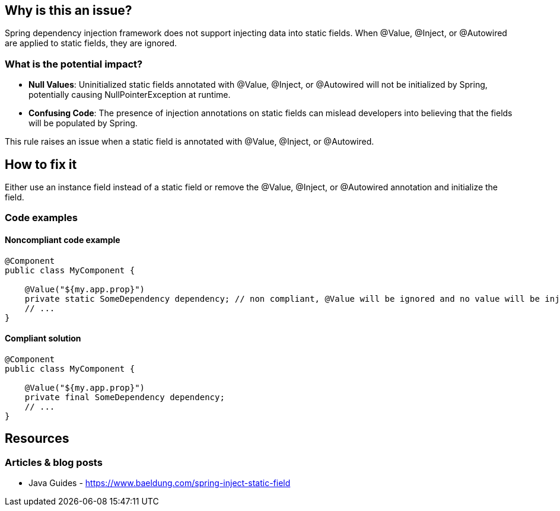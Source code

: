 == Why is this an issue?

Spring dependency injection framework does not support injecting data into static fields. When @Value, @Inject, or @Autowired are applied to static fields, they are ignored.

=== What is the potential impact?

* *Null Values*: Uninitialized static fields annotated with @Value, @Inject, or @Autowired will not be initialized by Spring, potentially causing NullPointerException at runtime.
* *Confusing Code*: The presence of injection annotations on static fields can mislead developers into believing that the fields will be populated by Spring.

This rule raises an issue when a static field is annotated with @Value, @Inject, or @Autowired.

== How to fix it

Either use an instance field instead of a static field or remove the @Value, @Inject, or @Autowired annotation and initialize the field.

=== Code examples

==== Noncompliant code example

[source,java,diff-id=1,diff-type=noncompliant]
----
@Component
public class MyComponent {

    @Value("${my.app.prop}")
    private static SomeDependency dependency; // non compliant, @Value will be ignored and no value will be injected
    // ...
}
----

==== Compliant solution

[source,java,diff-id=1,diff-type=compliant]
----
@Component
public class MyComponent {

    @Value("${my.app.prop}")
    private final SomeDependency dependency;
    // ...
}
----

== Resources
=== Articles & blog posts
* Java Guides - https://www.baeldung.com/spring-inject-static-field
